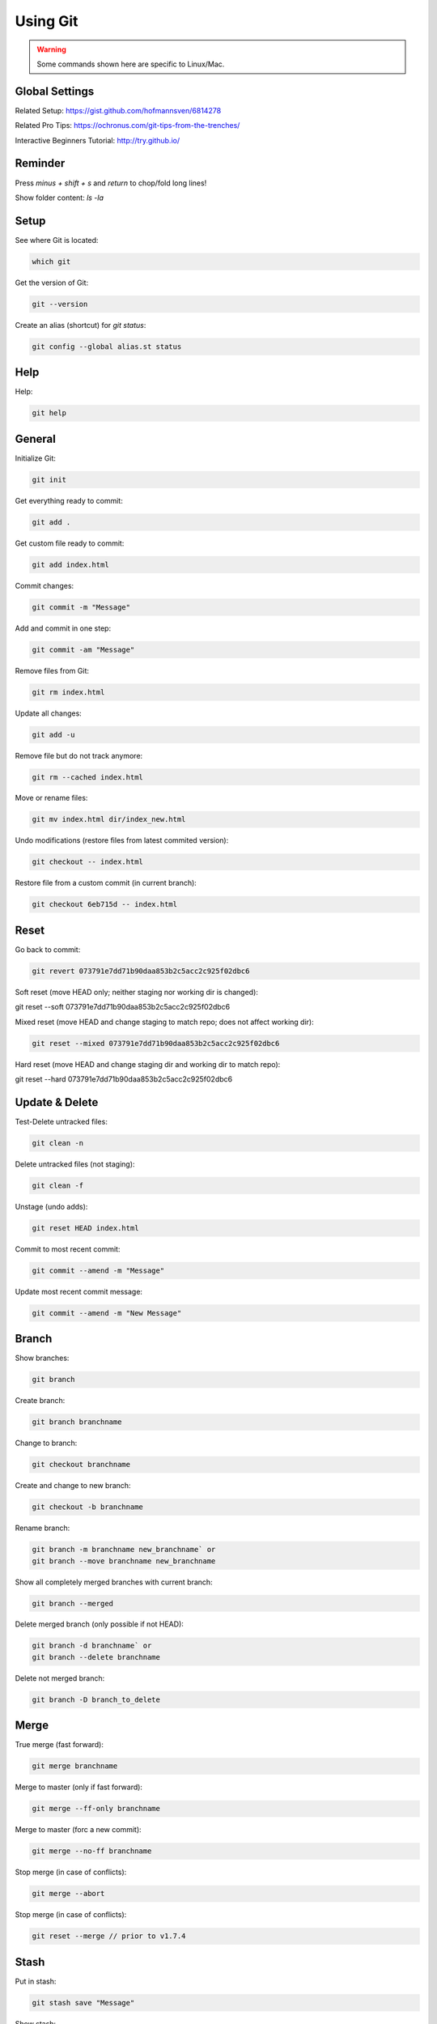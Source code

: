 Using Git
#########

..  warning::

    Some commands shown here are specific to Linux/Mac.

Global Settings
***************

Related Setup: https://gist.github.com/hofmannsven/6814278

Related Pro Tips: https://ochronus.com/git-tips-from-the-trenches/

Interactive Beginners Tutorial: http://try.github.io/


Reminder
********

Press `minus + shift + s` and `return` to chop/fold long lines!

Show folder content: `ls -la`


Setup
*****

See where Git is located:

..  code-block:: bash

    which git

Get the version of Git:

..  code-block:: bash

    git --version

Create an alias (shortcut) for `git status`:

..  code-block:: bash

    git config --global alias.st status


Help
****

Help:

..  code-block:: bash

    git help


General
*******

Initialize Git:

..  code-block:: bash

    git init

Get everything ready to commit:

..  code-block:: bash

    git add .

Get custom file ready to commit:

..  code-block:: bash

    git add index.html

Commit changes:

..  code-block:: bash

    git commit -m "Message"

Add and commit in one step:

..  code-block:: bash

    git commit -am "Message"

Remove files from Git:

..  code-block:: bash

    git rm index.html

Update all changes:

..  code-block:: bash

    git add -u

Remove file but do not track anymore:

..  code-block:: bash

    git rm --cached index.html

Move or rename files:

..  code-block:: bash

    git mv index.html dir/index_new.html

Undo modifications (restore files from latest commited version):

..  code-block:: bash

    git checkout -- index.html

Restore file from a custom commit (in current branch):

..  code-block:: bash

    git checkout 6eb715d -- index.html


Reset
*****

Go back to commit:

..  code-block:: bash

    git revert 073791e7dd71b90daa853b2c5acc2c925f02dbc6

Soft reset (move HEAD only; neither staging nor working dir is changed):

..  code-block:: bash

git reset --soft 073791e7dd71b90daa853b2c5acc2c925f02dbc6

Mixed reset (move HEAD and change staging to match repo; does not affect working dir):

..  code-block:: bash

    git reset --mixed 073791e7dd71b90daa853b2c5acc2c925f02dbc6

Hard reset (move HEAD and change staging dir and working dir to match repo):

..  code-block:: bash

git reset --hard 073791e7dd71b90daa853b2c5acc2c925f02dbc6

Update & Delete
***************

Test-Delete untracked files:

..  code-block:: bash

    git clean -n

Delete untracked files (not staging):

..  code-block:: bash

    git clean -f

Unstage (undo adds):

..  code-block:: bash

    git reset HEAD index.html


Commit to most recent commit:

..  code-block:: bash

    git commit --amend -m "Message"

Update most recent commit message:

..  code-block:: bash

    git commit --amend -m "New Message"


Branch
******

Show branches:

..  code-block:: bash

    git branch

Create branch:

..  code-block:: bash

    git branch branchname

Change to branch:

..  code-block:: bash

    git checkout branchname

Create and change to new branch:

..  code-block:: bash

    git checkout -b branchname

Rename branch:

..  code-block:: bash

    git branch -m branchname new_branchname` or
    git branch --move branchname new_branchname

Show all completely merged branches with current branch:

..  code-block:: bash

    git branch --merged

Delete merged branch (only possible if not HEAD):

..  code-block:: bash

    git branch -d branchname` or
    git branch --delete branchname

Delete not merged branch:

..  code-block:: bash

    git branch -D branch_to_delete


Merge
*****

True merge (fast forward):

..  code-block:: bash

    git merge branchname

Merge to master (only if fast forward):

..  code-block:: bash

    git merge --ff-only branchname

Merge to master (forc a new commit):

..  code-block:: bash

    git merge --no-ff branchname

Stop merge (in case of conflicts):

..  code-block:: bash

    git merge --abort

Stop merge (in case of conflicts):

..  code-block:: bash

    git reset --merge // prior to v1.7.4


Stash
*****

Put in stash:

..  code-block:: bash

    git stash save "Message"

Show stash:

..  code-block:: bash

    git stash list

Show stash stats:

..  code-block:: bash

    git stash show stash@{0}

Show stash changes:

..  code-block:: bash

    git stash show -p stash@{0}

Use custom stash item and drop it:

..  code-block:: bash

    git stash pop stash@{0}

Use custom stash item and do not drop it:

..  code-block:: bash

    git stash apply stash@{0}

Delete custom stash item:

..  code-block:: bash

    git stash drop stash@{0}

Delete complete stash:

..  code-block:: bash

    git stash clear


Gitignore & Gitkeep
*******************

About: https://help.github.com/articles/ignoring-files

Useful templates: https://github.com/github/gitignore

Add or edit gitignore:

..  code-block:: bash

    vim .gitignore

Track empty dir:

..  code-block:: bash

    touch dir/.gitkeep


Log
***

Show commits:

..  code-block:: bash

    git log

Show oneline-summary of commits:

..  code-block:: bash

    git log --oneline

Show oneline-summary of commits with full SHA-1:

..  code-block:: bash

    git log --format=oneline

Show oneline-summary of the last three commits:

..  code-block:: bash

    git log --oneline -3

Show only custom commits:

..  code-block:: bash

    git log --author="Sven"
    git log --grep="Message"
    git log --until=2013-01-01
    git log --since=2013-01-01

Show only custom data of commit:

..  code-block:: bash

    git log --format=short
    git log --format=full
    git log --format=fuller
    git log --format=email
    git log --format=raw

Show changes:

..  code-block:: bash

    git log -p

Show every commit since special commit for custom file only:

..  code-block:: bash

    git log 6eb715d.. index.html

Show changes of every commit since special commit for custom file only:

..  code-block:: bash

    git log -p 6eb715d.. index.html

Show stats and summary of commits:

..  code-block:: bash

    git log --stat --summary

Show history of commits as graph:

..  code-block:: bash

    git log --graph

Show history of commits as graph-summary:

..  code-block:: bash

    git log --oneline --graph --all --decorate


Compare
*******

Compare modified files:

..  code-block:: bash

    git diff

Compare modified files and highlight changes only:

..  code-block:: bash

    git diff --color-words index.html

Compare modified files within the staging area:

..  code-block:: bash

    git diff --staged

Compare branches:

..  code-block:: bash

    git diff master..branchname

Compare branches like above:

..  code-block:: bash

    git diff --color-words master..branchname^

Compare commits:

..  code-block:: bash

    git diff 6eb715d
    git diff 6eb715d..HEAD
    git diff 6eb715d..537a09f

Compare commits of file:

..  code-block:: bash

    git diff 6eb715d index.html
    git diff 6eb715d..537a09f index.html

Compare without caring about spaces:

..  code-block:: bash

    git diff -b 6eb715d..HEAD or:
    git diff --ignore-space-change 6eb715d..HEAD

Compare without caring about all spaces:

..  code-block:: bash

    git diff -w 6eb715d..HEAD or:
    git diff --ignore-all-space 6eb715d..HEAD

Useful comparings:

..  code-block:: bash

    git diff --stat --summary 6eb715d..HEAD

Blame:

..  code-block:: bash

    git blame -L10,+1 index.html


Releases & Version Tags
***********************

Show all released versions:

..  code-block:: bash

    git tag

Show all released versions with comments:

..  code-block:: bash

    git tag -l -n1

Create release version:

..  code-block:: bash

    git tag v1.0.0

Create release version with comment:

..  code-block:: bash

    git tag -a v1.0.0 -m 'Message'

Checkout a specific release version:

..  code-block:: bash

    git checkout v1.0.0


Collaborate
***********

Show remote:

..  code-block:: bash

    git remote

Show remote details:

..  code-block:: bash

    git remote -v

Add remote origin from GitHub project:

..  code-block:: bash

    git remote add origin https://github.com/user/project.git

Add remote origin from existing empty project on server:

..  code-block:: bash

    git remote add origin ssh://root@123.123.123.123/path/to/repository/.git

Remove origin:

..  code-block:: bash

    git remote rm origin

Show remote branches:

..  code-block:: bash

    git branch -r

Show all branches:

..  code-block:: bash

    git branch -a

Compare:

..  code-block:: bash

    git diff origin/master..master

Push (set default with `-u`):

..  code-block:: bash

    git push -u origin master

Push to default:

..  code-block:: bash

    git push origin master

Fetch:

..  code-block:: bash

    git fetch origin

Pull:

..  code-block:: bash

    git pull

Pull specific branch:

..  code-block:: bash

    git pull origin branchname

Merge fetched commits:

..  code-block:: bash

    git merge origin/master

Clone to localhost:

..  code-block:: bash

    git clone https://github.com/user/project.git or:
    git clone ssh://user@domain.com/~/dir/.git

Clone to localhost folder:

..  code-block:: bash

    git clone https://github.com/user/project.git ~/dir/folder

Clone specific branch to localhost:

..  code-block:: bash

    git clone -b branchname https://github.com/user/project.git

Delete remote branch (push nothing):

..  code-block:: bash

    git push origin :branchname` or
    git push origin --delete branchname


Archive
*******

Create a zip-archive:

..  code-block:: bash

    git archive --format zip --output filename.zip master


Troubleshooting
***************

Ignore files that have already been committed to a Git repository: http://stackoverflow.com/a/1139797/1815847


Security
********

Hide Git on the web via `.htaccess`: `RedirectMatch 404 /\.git` 
(more info here: http://stackoverflow.com/a/17916515/1815847)


Large File Storage
******************

Website: https://git-lfs.github.com/

Install: `brew install git-lfs`

Track `*.psd` files: `git lfs track "*.psd"` (init, add, commit and push as written above)

